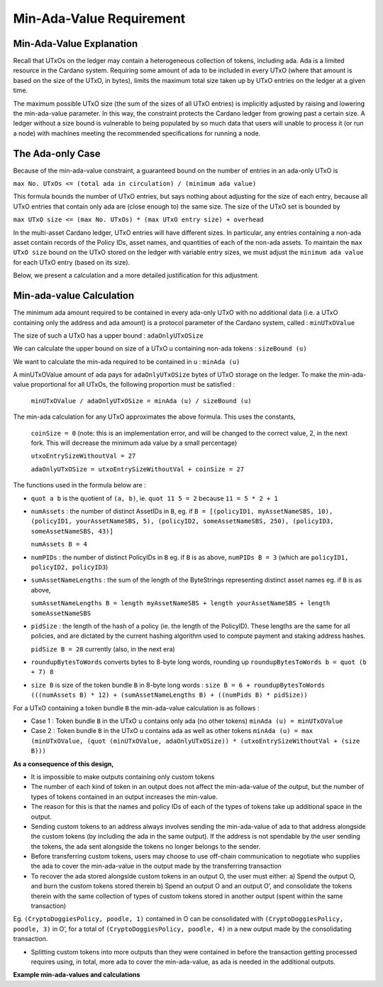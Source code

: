 Min-Ada-Value Requirement
==============================

Min-Ada-Value Explanation
##########################

Recall that UTxOs on the ledger may contain a heterogeneous collection of tokens, including ada.
Ada is a limited resource in the Cardano system. Requiring some amount of ada to be included
in every UTxO (where that amount is based on the size of the UTxO, in bytes),
limits the maximum total size taken up by UTxO entries on the ledger at a given time.

The maximum possible UTxO size (the sum of the sizes of all UTxO entries) is implicitly adjusted by raising and
lowering the min-ada-value parameter. In this way, the constraint protects the Cardano ledger
from growing past a certain size. A ledger without a size bound is vulnerable to
being populated by so much data that users will unable to process it (or run a node) with
machines meeting the recommended specifications for running a node.

The Ada-only Case
###########################

Because of the min-ada-value constraint, a guaranteed
bound on the number of entries in an ada-only UTxO is

``max No. UTxOs <= (total ada in circulation) / (minimum ada value)``

This formula bounds the number of UTxO entries, but says nothing about adjusting
for the size of each entry, because all UTxO entries that contain only ada
are (close enough to) the same size. The size of the UTxO set is bounded by

``max UTxO size <= (max No. UTxOs) * (max UTxO entry size) + overhead``

In the multi-asset Cardano ledger, UTxO entries will have different sizes. In particular,
any entries containing a non-ada asset contain records of the Policy IDs, asset names,
and quantities of each of the non-ada assets. To maintain the ``max UTxO size``
bound on the UTxO stored on the ledger with variable entry sizes,
we must adjust the ``minimum ada value`` for each UTxO entry (based on its size).

Below, we present a calculation and a more detailed justification for this adjustment.


Min-ada-value Calculation
###########################

The minimum ada amount required to be contained in every ada-only UTxO with no additional data (i.e. a UTxO containing only the address and ada amount) is a protocol parameter of the Cardano system, called : ``minUTxOValue``

The size of such a UTxO has a upper bound : ``adaOnlyUTxOSize``

We can calculate the upper bound on size of a UTxO u containing non-ada tokens : ``sizeBound (u)``

We want to calculate the min-ada required to be contained in u : ``minAda (u)``

A minUTxOValue amount of ada pays for ``adaOnlyUTxOSize`` bytes of UTxO storage on the ledger. To make the min-ada-value proportional for all UTxOs, the following proportion must be satisfied :

	``minUTxOValue / adaOnlyUTxOSize = minAda (u) / sizeBound (u)``

The min-ada calculation for any UTxO approximates the above formula. This uses the constants,

  ``coinSize = 0`` (note: this is an implementation error, and will be changed to the correct value, 2, in the next fork. This will decrease the minimum ada value by a small percentage)

  ``utxoEntrySizeWithoutVal = 27``

  ``adaOnlyUTxOSize = utxoEntrySizeWithoutVal + coinSize = 27``

The functions used in the formula below are :

* ``quot a b`` is the quotient of ``(a, b)``, ie.
  ``quot 11 5 = 2`` because ``11 = 5 * 2 + 1``

* ``numAssets`` : the number of distinct AssetIDs in ``B``, eg. if
  ``B = [(policyID1, myAssetNameSBS, 10),
  (policyID1, yourAssetNameSBS, 5),
  (policyID2, someAssetNameSBS, 250),
  (policyID3, someAssetNameSBS, 43)]``

  ``numAssets B = 4``

* ``numPIDs`` : the number of distinct PolicyIDs in ``B``
  eg. if ``B`` is as above, ``numPIDs B = 3``
  (which are ``policyID1, policyID2, policyID3``)

* ``sumAssetNameLengths`` : the sum of the length of the ByteStrings representing distinct asset names
  eg. if ``B`` is as above,

  ``sumAssetNameLengths B = length myAssetNameSBS + length yourAssetNameSBS + length someAssetNameSBS``

* ``pidSize`` : the length of the hash of a policy (ie. the length of the PolicyID). These lengths are the same for all policies, and are dictated by the current hashing algorithm used to compute payment and staking address hashes.

  ``pidSize B = 28`` currently (also, in the next era)

* ``roundupBytesToWords`` converts bytes to 8-byte long words, rounding up
  ``roundupBytesToWords b = quot (b + 7) 8``

* ``size B`` is size of the token bundle ``B`` in 8-byte long words :
  ``size B = 6 + roundupBytesToWords (((numAssets B) * 12) + (sumAssetNameLengths B) + ((numPids B) * pidSize))``

For a UTxO containing a token bundle ``B`` the min-ada-value calculation is as follows :

* Case 1 : Token bundle ``B`` in the UTxO ``u`` contains only ada (no other tokens)
  ``minAda (u) = minUTxOValue``

* Case 2 : Token bundle ``B`` in the UTxO ``u`` contains ada as well as other tokens
  ``minAda (u) = max (minUTxOValue, (quot (minUTxOValue, adaOnlyUTxOSize)) * (utxoEntrySizeWithoutVal + (size B)))``


**As a consequence of this design,**

* It is impossible to make outputs containing only custom tokens
* The number of each kind of token in an output does not affect the min-ada-value of the output, but the number of types of tokens contained in an output increases the min-value.
* The reason for this is that the names and policy IDs of each of the types of tokens take up additional space in the output.
* Sending custom tokens to an address always involves sending the min-ada-value of ada to that address alongside the custom tokens (by including the ada in the same output). If the address is not spendable by the user sending the tokens, the ada sent alongside the tokens no longer belongs to the sender.
* Before transferring custom tokens, users may choose to use off-chain communication to negotiate who supplies the ada to cover the min-ada-value in the output made by the transferring transaction
* To recover the ada stored alongside custom tokens in an output O, the user must either:
  a) Spend the output O, and burn the custom tokens stored therein
  b) Spend an output O and an output O’, and consolidate the tokens therein with the same collection of types of custom tokens stored in another output (spent within the same transaction)

Eg. ``(CryptoDoggiesPolicy, poodle, 1)`` contained in O can be consolidated with
``(CryptoDoggiesPolicy, poodle, 3)`` in O’, for a total of ``(CryptoDoggiesPolicy, poodle, 4)`` in a new output made by the consolidating transaction.

* Splitting custom tokens into more outputs than they were contained in before the transaction getting processed requires using, in total, more ada to cover the min-ada-value, as ada is needed in the additional outputs.

**Example min-ada-values and calculations**

+----------------------------------------+---------------------+
| Ada-only ``minUTxOValue`` (in lovelace)|  1,000,000	(1 ada)	 |
| ```utxoEntrySizeWithoutVal``					 |	 				27				 |
| ``coinSize``													 |				 	 0				 |
| ``txoutLenNoVal``											 |					14				 |
| ``txinLen``											       |					 7				 |
| ``adaPerUTxOWord`` (in lovelace)	   	 |	    37,037         |
+----------------------------------------+---------------------+

+---------------------+----------------+-----------------+------------------+------------------+------------------+
|	              	    | One policyID,  | One policyID,	 | One PolicyID,		|	One PolicyID,		 | 60 PolicyIDs,    |
|		    							| no asset names | one 1-character | one 32-character | 110 32-character | each with one    |
| 										| 							 | asset name	 	 	 | asset name			  | names						 | 32-character name|
+---------------------+----------------+-----------------+------------------+------------------+------------------+
| size of value				|	6							 |	12						 | 16								| 629							 | 310	            |
| ``minUTxO``					|	1,222,221			 |	1,444,443			 | 1,592,591				|	24,296,272			 | 12,481,469       |
| ``minUTxO`` (in ada)|	1.222221			 | 	1.444443			 | 1.592591					| 24.296272				 | 12.481469	      |
+---------------------+----------------+-----------------+------------------+------------------+------------------+
